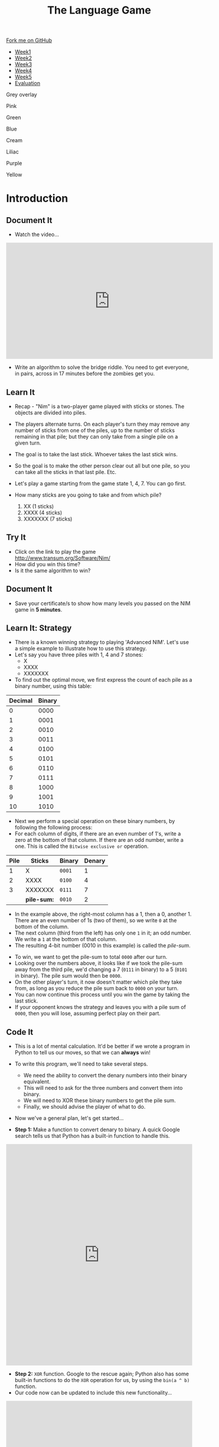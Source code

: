 #+STARTUP:indent
#+HTML_HEAD: <link rel="stylesheet" type="text/css" href="css/styles.css"/>
#+HTML_HEAD_EXTRA: <link href='http://fonts.googleapis.com/css?family=Ubuntu+Mono|Ubuntu' rel='stylesheet' type='text/css'>
#+HTML_HEAD_EXTRA: <script src="http://ajax.googleapis.com/ajax/libs/jquery/1.9.1/jquery.min.js" type="text/javascript"></script>
#+HTML_HEAD_EXTRA: <script src="js/navbar.js" type="text/javascript"></script>
#+OPTIONS: f:nil author:nil num:nil creator:nil timestamp:nil toc:nil html-style:nil

#+TITLE: The Language Game
#+AUTHOR: James Brown

#+BEGIN_EXPORT html

    <div class="ribbon">
      <a href="https://github.com/stsb11/9-CS-gameTheory">Fork me on GitHub</a>
    </div>

<div id="stickyribbon">
    <ul>
      <li><a href="1_Lesson.html">Week1</a></li>
      <li><a href="2_Lesson.html">Week2</a></li>
      <li><a href="3_Lesson.html">Week3</a></li>
      <li><a href="4_Lesson.html">Week4</a></li>
      <li><a href="5_Lesson.html">Week5</a></li>
      <li><a href="evaluation.html">Evaluation</a></li>
    </ul>
  </div>


<div id="underlay" onclick="underlayoff()">
</div>
<div id="overlay" onclick="overlayoff()">
</div>
<div id=overlayMenu>
<p onclick="overlayon('hsla(0, 0%, 50%, 0.5)')">Grey overlay</p>
<p onclick="underlayon('hsla(300,100%,50%, 0.3)')">Pink</p>
<p onclick="underlayon('hsla(80, 90%, 40%, 0.4)')">Green</p>
<p onclick="underlayon('hsla(240,100%,50%,0.2)')">Blue</p>
<p onclick="underlayon('hsla(40,100%,50%,0.3)')">Cream</p>
<p onclick="underlayon('hsla(300,100%,40%,0.3)')">Liliac</p>
<p onclick="underlayon('hsla(300,100%,25%,0.3)')">Purple</p>
<p onclick="underlayon('hsla(60,100%,50%,0.3)')">Yellow</p>
</div>
#+END_EXPORT

* COMMENT Use as a template
:PROPERTIES:
:HTML_CONTAINER_CLASS: activity
:END:
** Learn It
:PROPERTIES:
:HTML_CONTAINER_CLASS: learn
:END:

** Research It
:PROPERTIES:
:HTML_CONTAINER_CLASS: research
:END:

** Design It
:PROPERTIES:
:HTML_CONTAINER_CLASS: design
:END:

** Build It
:PROPERTIES:
:HTML_CONTAINER_CLASS: build
:END:

** Test It
:PROPERTIES:
:HTML_CONTAINER_CLASS: test
:END:

** Run It
:PROPERTIES:
:HTML_CONTAINER_CLASS: run
:END:

** Document It
:PROPERTIES:
:HTML_CONTAINER_CLASS: document
:END:

** Code It
:PROPERTIES:
:HTML_CONTAINER_CLASS: code
:END:

** Program It
:PROPERTIES:
:HTML_CONTAINER_CLASS: program
:END:

** Try It
:PROPERTIES:
:HTML_CONTAINER_CLASS: try
:END:

** Badge It
:PROPERTIES:
:HTML_CONTAINER_CLASS: badge
:END:

** Save It
:PROPERTIES:
:HTML_CONTAINER_CLASS: save
:END:

* Introduction
:PROPERTIES:
:HTML_CONTAINER_CLASS: activity
:END:
** Document It
:PROPERTIES:
:HTML_CONTAINER_CLASS: document
:END:
- Watch the video...

#+BEGIN_EXPORT html
<iframe width="560" height="315" src="https://www.youtube.com/embed/7yDmGnA8Hw0" frameborder="0" allowfullscreen></iframe>
#+END_EXPORT

- Write an algorithm to solve the bridge riddle. You need to get everyone, in pairs, across in 17 minutes before the zombies get you.

** Learn It
:PROPERTIES:
:HTML_CONTAINER_CLASS: learn
:END:

- Recap - "Nim" is a two-player game played with sticks or stones. The objects are divided into piles. 
- The players alternate turns. On each player's turn they may remove any number of sticks from one of the piles, up to the number of sticks remaining in that pile; but they can only take from a single pile on a given turn. 
- The goal is to take the last stick. Whoever takes the last stick wins. 
- So the goal is to make the other person clear out all but one pile, so  you can take all the sticks in that last pile. Etc.

- Let's play a game starting from the game state 1, 4, 7. You can go first. 

- How many sticks are you going to take and from which pile?

 1. XX      (1 sticks)
 2. XXXX    (4 sticks)
 3. XXXXXXX (7 sticks)

** Try It
:PROPERTIES:
:HTML_CONTAINER_CLASS: try
:END:
- Click on the link to play the game http://www.transum.org/Software/Nim/
- How did you win this time? 
- Is it the same algorithm to win?

** Document It
:PROPERTIES:
:HTML_CONTAINER_CLASS: document
:END:
- Save your certificate/s to show how many levels you passed on the NIM game in *5 minutes*.
** Learn It: Strategy
:PROPERTIES:

:HTML_CONTAINER_CLASS: learn
:END:
- There is a known winning strategy to playing 'Advanced NIM'. Let's use a simple example to illustrate how to use this strategy.
- Let's say you have three piles with 1, 4 and 7 stones:
   - X
   - XXXX
   - XXXXXXX
  

- To find out the optimal move, we first express the count of each pile as a binary number, using this table:
 
| Decimal | Binary |
|---------+--------|
|       0 |   0000 |
|       1 |   0001 |
|       2 |   0010 |
|       3 |   0011 |
|       4 |   0100 |
|       5 |   0101 |
|       6 |   0110 |
|       7 |   0111 |
|       8 |   1000 |
|       9 |   1001 |
|      10 |   1010 |


- Next we perform a special operation on these binary numbers, by following the following process:
- For each column of digits, if there are an even number of 1's, write a zero at the bottom of that column. If there are an odd number, write a one. This is called the =Bitwise exclusive or= operation.

| Pile | Sticks      | Binary | Denary |
|------+-------------+--------+--------|
|    1 | X           | =0001= |      1 |
|    2 | XXXX        | =0100= |      4 |
|    3 | XXXXXXX     | =0111= |      7 |
|      | *pile-sum:* | =0010= |      2 |

- In the example above, the right-most column has a 1, then a 0, another 1. There are an even number of 1s (two of them), so we write =0= at the bottom of the column.
- The next column (third from the left) has only one =1= in it; an odd number. We write a =1= at the bottom of that column.
- The resulting 4-bit number (0010 in this example) is called the /pile-sum/.


- To win, we want to get the pile-sum to total =0000= after our turn.
- Looking over the numbers above, it looks like if we took the pile-sum away from the third pile, we'd changing a 7 (=0111= in binary) to a 5 (=0101= in binary). The pile sum would then be =0000=. 
- On the other player's turn, it now doesn't matter which pile they take from, as long as you reduce the pile sum back to =0000= on your turn.
- You can now continue this process until you win the game by taking the last stick. 
- If your opponent knows the strategy and leaves you with a pile sum of =0000=, then you will lose, assuming perfect play on their part.
** Code It
:PROPERTIES:
:HTML_CONTAINER_CLASS: code
:END:
- This is a lot of mental calculation. It'd be better if we wrote a program in Python to tell us our moves, so that we can *always* win!
- To write this program, we'll need to take several steps. 
   - We need the ability to convert the denary numbers into their binary equivalent. 
   - This will need to ask for the three numbers and convert them into binary.
   - We will need to XOR these binary numbers to get the pile sum. 
   - Finally, we should advise the player of what to do. 
- Now we've a general plan, let's get started...

- *Step 1:* Make a function to convert denary to binary. A quick Google search tells us that Python has a built-in function to handle this.
#+BEGIN_HTML
<iframe src="https://trinket.io/embed/python/407337d485" width="100%" height="600" frameborder="0" marginwidth="0" marginheight="0" allowfullscreen></iframe>
#+END_HTML

- *Step 2:* =XOR= function. Google to the rescue again; Python also has some built-in functions to do the =XOR= operation for us, by using the =bin(a ^ b)= function. 
- Our code now can be updated to include this new functionality...
#+BEGIN_HTML
<iframe src="https://trinket.io/embed/python/fc8c6c1b62" width="100%" height="600" frameborder="0" marginwidth="0" marginheight="0" allowfullscreen></iframe>
#+END_HTML
- *Step 3:* Once we know this information, we can calculate which pile to remove sticks from, and how many to take. 
- The Trinket below shows a solution for a 3-pile game. You can use this to complete up to level 4 on the [[http://www.transum.org/Software/Nim/][online Nim game]].
#+BEGIN_HTML
<iframe src="https://trinket.io/embed/python/d56d877bbd?start=result" width="100%" height="600" frameborder="0" marginwidth="0" marginheight="0" allowfullscreen></iframe>
#+END_HTML
** Research It
:PROPERTIES:

- What is Exclusive Or? 
- How do we use it in Computer Science?

:HTML_CONTAINER_CLASS: research
:END:
- What is Exclusive Or (XOR)? 
- How do we use it in Computer Science?
** Badge It Silver
:PROPERTIES:
:HTML_CONTAINER_CLASS: silver
:END:
- Write a set of rules for someone who has never played '21' before so that they will always win. You may need to re-read the week 1 notes for this.
- *OR...*
- Use the helper program to win Nim level 2 on the [[http://www.transum.org/Software/Nim/][online Nim game]]. Upload a screenshot of the victory screen as evidence.
** Badge It Gold
:PROPERTIES:
:HTML_CONTAINER_CLASS: gold
:END:
- Write a working two-player game of 21 in Scratch. Upload a screenshot of your code; the week one notes will help.
- *OR...*
- Modify the code above, so that you can complete level 5 and level 6 of the [[http://www.transum.org/Software/Nim/][online Nim]] game. Upload a screenshot of the level 6 victory screen as evidence, and a seperate screenshot of your code.
** Badge It Platinum
:PROPERTIES:
:HTML_CONTAINER_CLASS: platinum
:END:
- Implement a one-player version of '21' Nim in Scratch, so that you can play with a computer opponent. You may wish to look back at the last lesson's notes for hints.
- The computer should randomly choose to play either a 1, 2 or 3. 
- Implement a strategy that means the computer will always win when it goes first.
